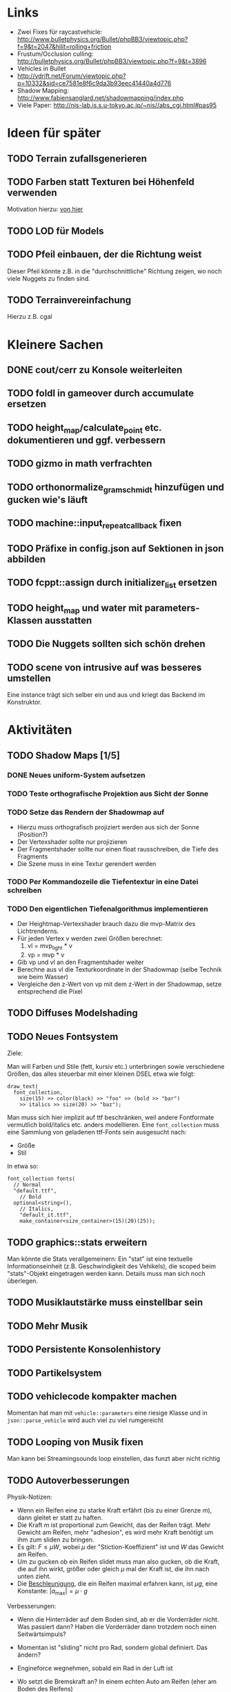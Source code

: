 * Links
- Zwei Fixes für raycastvehicle: http://www.bulletphysics.org/Bullet/phpBB3/viewtopic.php?f=9&t=2047&hilit=rolling+friction
- Frustum/Occlusion culling: http://bulletphysics.org/Bullet/phpBB3/viewtopic.php?f=9&t=3896
- Vehicles in Bullet
- http://vdrift.net/Forum/viewtopic.php?p=10332&sid=ce7581e8f6c9da3b93eec41440a4d776
- Shadow Mapping: http://www.fabiensanglard.net/shadowmapping/index.php
- Viele Paper: http://nis-lab.is.s.u-tokyo.ac.jp/~nis//abs_cgi.html#pas95
* Ideen für später
** TODO Terrain zufallsgenerieren
** TODO Farben statt Texturen bei Höhenfeld verwenden
Motivation hierzu: [[http://simblob.blogspot.com/2010/09/polygon-map-generation-part-1.html][von hier]]
** TODO LOD für Models
** TODO Pfeil einbauen, der die Richtung weist
Dieser Pfeil könnte z.B. in die "durchschnittliche" Richtung zeigen,
wo noch viele Nuggets zu finden sind.
** TODO Terrainvereinfachung
Hierzu z.B. cgal
* Kleinere Sachen
** DONE cout/cerr zu Konsole weiterleiten
	 CLOSED: [2010-09-11 Sat 01:01]
** TODO foldl in gameover durch accumulate ersetzen
** TODO height_map/calculate_point etc. dokumentieren und ggf. verbessern
** TODO gizmo in math verfrachten
** TODO orthonormalize_gram_schmidt hinzufügen und gucken wie's läuft
** TODO machine::input_repeat_callback fixen
** TODO Präfixe in config.json auf Sektionen in json abbilden
** TODO fcppt::assign durch initializer_list ersetzen
** TODO height_map und water mit parameters-Klassen ausstatten
** TODO Die Nuggets sollten sich schön drehen
** TODO scene von intrusive auf was besseres umstellen
Eine instance trägt sich selber ein und aus und kriegt das Backend im
Konstruktor.
* Aktivitäten
** TODO Shadow Maps [1/5]
*** DONE Neues uniform-System aufsetzen
		 CLOSED: [2010-09-05 Sun 14:44]
*** TODO Teste orthografische Projektion aus Sicht der Sonne
*** TODO Setze das Rendern der Shadowmap auf
- Hierzu muss orthografisch projiziert werden aus sich der Sonne
  (Position?)
- Der Vertexshader sollte nur projizieren
- Der Fragmentshader sollte nur einen float rausschreiben, die Tiefe
  des Fragments
- Die Szene muss in eine Textur gerendert werden
*** TODO Per Kommandozeile die Tiefentextur in eine Datei schreiben
*** TODO Den eigentlichen Tiefenalgorithmus implementieren


- Der Heightmap-Vertexshader brauch dazu die mvp-Matrix des Lichtrenderns.
- Für jeden Vertex v werden zwei Größen berechnet: 
	1. vl = mvp_light * v
	2. vp = mvp * v
- Gib vp und vl an den Fragmentshader weiter
- Berechne aus vl die Texturkoordinate in der Shadowmap (selbe Technik
  wie beim Wasser)
- Vergleiche den z-Wert von vp mit dem z-Wert in der Shadowmap, setze
  entsprechend die Pixel
** TODO Diffuses Modelshading
** TODO Neues Fontsystem
Ziele:

Man will Farben und Stile (fett, kursiv etc.) unterbringen sowie
verschiedene Größen, das alles steuerbar mit einer kleinen DSEL etwa
wie folgt:

#+begin_src c++
draw_text(
  font_collection,
	size(15) >> color(black) >> "foo" >> (bold >> "bar") 
    >> italics >> size(20) >> "baz");
#+end_src

Man muss sich hier implizit auf ttf beschränken, weil andere
Fontformate vermutlich bold/italics etc. anders modellieren. Eine
=font_collection= muss eine Sammlung von geladenen ttf-Fonts sein
ausgesucht nach:

- Größe
- Stil

In etwa so:

#+begin_src c++
font_collection fonts(
  // Normal
  "default.ttf",
	// Bold
  optional<string>(),
	// Italics,
	"default_it.ttf",
	make_container<size_container>(15)(20)(25));
#+end_src
** TODO graphics::stats erweitern
Man könnte die Stats verallgemeinern: Ein "stat" ist eine textuelle
Informationseinheit (z.B. Geschwindigkeit des Vehikels), die scoped
beim "stats"-Objekt eingetragen werden kann. Details muss man sich
noch überlegen.
** TODO Musiklautstärke muss einstellbar sein
** TODO Mehr Musik
** TODO Persistente Konsolenhistory
** TODO Partikelsystem
** TODO vehiclecode kompakter machen
Momentan hat man mit =vehicle::parameters= eine riesige Klasse und in
=json::parse_vehicle= wird auch viel zu viel rumgereicht
** TODO Looping von Musik fixen
Man kann bei Streamingsounds loop einstellen, das funzt aber nicht richtig
** TODO Autoverbesserungen

Physik-Notizen:
- Wenn ein Reifen eine zu starke Kraft erfährt (bis zu einer Grenze
  $m$), dann gleitet er statt zu haften.
- Die Kraft $m$ ist proportional zum Gewicht, das der Reifen
  trägt. Mehr Gewicht am Reifen, mehr "adhesion", es wird mehr Kraft
  benötigt um ihm zum sliden zu bringen.
- Es gilt: $F \leq \mu W$, wobei $\mu$ der "Stiction-Koeffizient" ist
  und $W$ das Gewicht am Reifen.
- Um zu gucken ob ein Reifen slidet muss man also gucken, ob die
  Kraft, die auf ihn wirkt, größer oder gleich $\mu$ mal der Kraft
  ist, die ihn nach unten zieht.
- Die _Beschleunigung_, die ein Reifen maximal erfahren kann, ist $\mu
  g$, eine Konstante: $|a_{\textrm{max}}| = \mu \cdot g$

Verbesserungen:
- Wenn die Hinterräder auf dem Boden sind, ab er die Vorderräder
  nicht. Was passiert dann? Haben die Vorderräder dann trotzdem noch einen Seitwärtsimpuls?
- Momentan ist "sliding" nicht pro Rad, sondern global definiert. Das ändern?
- Engineforce wegnehmen, sobald ein Rad in der Luft ist
- Wo setzt die Bremskraft an? In einem echten Auto am Reifen (eher am
  Boden des Reifens)
- Ist die Kraft, die ihn nach unten zieht, die Suspension Force? Ist
  in der Suspension Force die Masse enthalten?
- Inwiefern ist Forward- und Sidewaysimpuls verbunden? Kann ein Reifen
  beides haben?
- Ist es umgesetzt, dass die Innenräder beim Kurvedrehen weniger
  Stiction haben und die Außenräder mehr?
- Bei Allradantrieb hat man keine/weniger Weighttransfer beim
  Beschleunigen/Bremsen
- Was passiert, wenn beide Hinterräder, aber nur ein Vorderrad auf dem
  Boden ist und man einlenkt? Muss man da korrigieren?
- Man könnte den Reifen selber eine Masse geben. Die müsste in die
  Suspension Force eingerechnet werden (=update_suspension= ganz am
  Anfang der Schleife)
- Das Auto "knickt" um, wenn man eine Kurve dreht. Ursache? Per
  =debug_drawer= rausfinden, ob es an der Shape liegt (bzw. gucken, ob
  es da Kollisionen Chassis-Terrain gibt).
- Man kann nicht gleichzeitig Gas geben und bremsen.

- Die Vorderräder bleiben auf der Stelle der Hinterteil des Autos
  bleibt so
- http://www.bulletphysics.org/Bullet/phpBB3/viewtopic.php?p=&f=9&t=2047

Rigid-Body:
- Wie siehts bei Bullet mit Friction aus, inwiefern kann man $F \leq
  \mu W$ umsetzen?
- Gibt es eine Feder mit Dämpfung für die Aufhängung?
** DONE Nuggets aus game_inner rausziehen
	 CLOSED: [2010-09-17 Fri 19:40]
** DONE "Nugget-Indikatoren" einbauen
	 CLOSED: [2010-09-17 Fri 19:40]
** DONE random_point erweitern
	 CLOSED: [2010-09-17 Fri 19:40]
Die Funktion sollte eine =steepness_range= bekommen (also ein
Intervall in $[0,1]$) und generiert dann mit Hilfe des normalisierten
Gradienten einen Punkt mit dieser Steilheit. Dei Funktion brauch dazu
den normalisierten Gradienten, d.h. =height_map= muss den zur
Verfügung stellen)
** DONE vehicle::speed_kmh muss relativ zu forward sein
	 CLOSED: [2010-09-12 Sun 20:10]
** DONE Auto-Culling fixen
	 CLOSED: [2010-09-12 Sun 20:10]
** DONE Autosound wird nicht moduliert
	 CLOSED: [2010-09-12 Sun 20:10]
** DONE Auto in scene::manager integrieren
	 CLOSED: [2010-09-12 Sun 20:09]
** DONE Alpha-Blending
	 CLOSED: [2010-09-12 Sun 15:38]
- Bisheriges Alphablending fixen, damit klar ist, wie man
  Alphablending prinzipiell umsetzt.
- Auf binäres Alphablending umsteigen.
** DONE Approximationen erweitern
	 CLOSED: [2010-09-12 Sun 01:36]
Es kommt noch approximation::exact hinzu, sowie cylinder_x, cylinder_y
und cylinder_z. exact bekommt ein model::object_ptr
** DONE config.po wegmachen
	 CLOSED: [2010-09-11 Sat 20:52]
In config.json Sektion "command-line", in der nur String-Optionen
reinkommen, po-Parser kopieren
** DONE Textur tst spiegelverkehrt
		 CLOSED: [2010-09-09 Thu 23:18]
